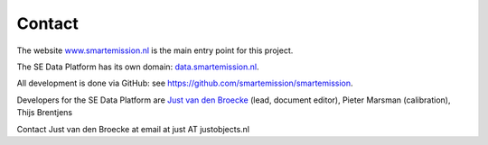 .. _contact:

Contact
=======

The website `www.smartemission.nl <http://www.smartemission.nl>`_ is the main entry point for this project.

The SE Data Platform has its own domain: `data.smartemission.nl <http://data.smartemission.nl>`_.

All development is done via GitHub: see https://github.com/smartemission/smartemission.

Developers for the SE Data Platform are `Just van den Broecke <http://justobjects.nl>`_ (lead, document editor), Pieter Marsman (calibration), Thijs Brentjens

Contact Just van den Broecke at email at just AT justobjects.nl
